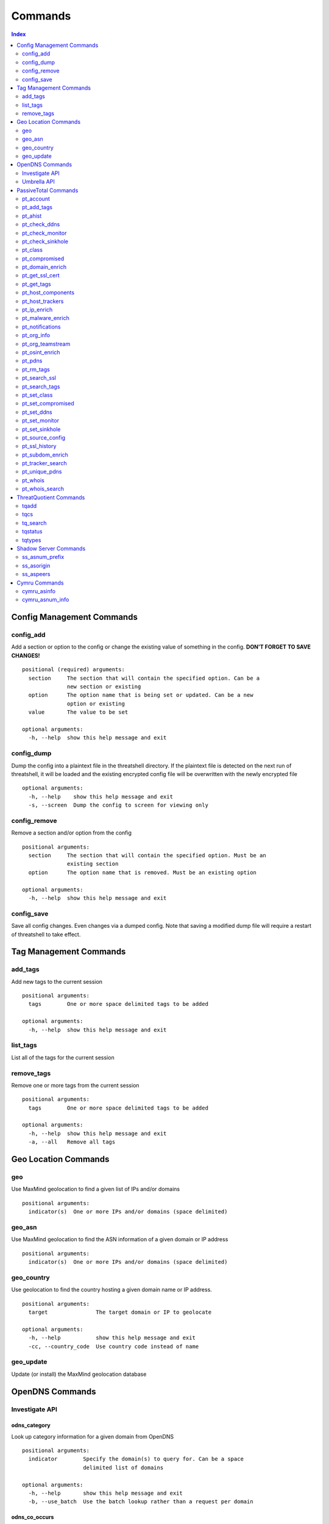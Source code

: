 Commands
========

.. contents:: Index
   :depth: 2


Config Management Commands
--------------------------

config_add
++++++++++

Add a section or option to the config or change the existing
value of something in the config. **DON'T FORGET TO SAVE CHANGES!**
::

    positional (required) arguments:
      section     The section that will contain the specified option. Can be a
                  new section or existing
      option      The option name that is being set or updated. Can be a new
                  option or existing
      value       The value to be set

    optional arguments:
      -h, --help  show this help message and exit

config_dump
+++++++++++

Dump the config into a plaintext file in the threatshell
directory. If the plaintext file is detected on the next run of threatshell,
it will be loaded and the existing encrypted config file will be overwritten
with the newly encrypted file
::

    optional arguments:
      -h, --help    show this help message and exit
      -s, --screen  Dump the config to screen for viewing only

config_remove
+++++++++++++

Remove a section and/or option from the config
::

    positional arguments:
      section     The section that will contain the specified option. Must be an
                  existing section
      option      The option name that is removed. Must be an existing option

    optional arguments:
      -h, --help  show this help message and exit

config_save
+++++++++++

Save all config changes. Even changes via a dumped config. Note that saving
a modified dump file will require a restart of threatshell to take effect.


Tag Management Commands
-----------------------

add_tags
++++++++

Add new tags to the current session
::

    positional arguments:
      tags        One or more space delimited tags to be added

    optional arguments:
      -h, --help  show this help message and exit

list_tags
+++++++++

List all of the tags for the current session

remove_tags
+++++++++++

Remove one or more tags from the current session
::

    positional arguments:
      tags        One or more space delimited tags to be added

    optional arguments:
      -h, --help  show this help message and exit
      -a, --all   Remove all tags


Geo Location Commands
---------------------

geo
+++

Use MaxMind geolocation to find a given list of IPs and/or domains
::

    positional arguments:
      indicator(s)  One or more IPs and/or domains (space delimited)

geo_asn
+++++++

Use MaxMind geolocation to find the ASN information of a given domain or IP address
::

    positional arguments:
      indicator(s)  One or more IPs and/or domains (space delimited)

geo_country
+++++++++++

Use geolocation to find the country hosting a given domain name or IP address.
::

    positional arguments:
      target               The target domain or IP to geolocate

    optional arguments:
      -h, --help           show this help message and exit
      -cc, --country_code  Use country code instead of name

geo_update
++++++++++

Update (or install) the MaxMind geolocation database


OpenDNS Commands
----------------

Investigate API
+++++++++++++++

odns_category
~~~~~~~~~~~~~

Look up category information for a given domain from OpenDNS
::

   positional arguments:
     indicator        Specify the domain(s) to query for. Can be a space
                      delimited list of domains

   optional arguments:
     -h, --help       show this help message and exit
     -b, --use_batch  Use the batch lookup rather than a request per domain

odns_co_occurs
~~~~~~~~~~~~~~

Look up co-occurring domains for a given domain from OpenDNS
::

    positional arguments:
      indicator   Specify the domain(s) to query for. Can be a space delimited
                  list of domains

    optional arguments:
      -h, --help  show this help message and exit

odns_dns_info
~~~~~~~~~~~~~

Look up DNS info for a given domain or IP from OpenDNS
::

    positional arguments:
      indicator             Specify the domain(s)/IP(s) to query for. Can be a
                            space delimited list of domains

    optional arguments:
      -h, --help            show this help message and exit
      -rt {a,ns,mx,txt,cname}, --record_type {a,ns,mx,txt,cname}
                            Specify the type of DNS record to look up info for
      -irt {a,ns}, --ip_record_type {a,ns}
                            Specify the type of DNS records for IP lookup info

odns_mal_doms
~~~~~~~~~~~~~

Look up the latest malicious domains for a given IP address
or a space delimited list of IP addresses
::

    positional arguments:
      indicator   Specify the name server(s) to query for. Can be a space
                  delimited list of emails

    optional arguments:
      -h, --help  show this help message and exit

odns_mal_index
~~~~~~~~~~~~~~

Look up malicious status of domain from OpenDNS
::

    positional arguments:
      indicator        Specify the domain(s) to query for. Can be a space
                       delimited list of domains

    optional arguments:
      -h, --help       show this help message and exit
      -b, --use_batch  Use the batch lookup rather than a request per domain

odns_related_doms
~~~~~~~~~~~~~~~~~

Look up related domains for a given domain from OpenDNS
::

    positional arguments:
      indicator   Specify the domain(s) to query for. Can be a space delimited
                  list of domains

    optional arguments:
      -h, --help  show this help message and exit

odns_security_info
~~~~~~~~~~~~~~~~~~

Look up OpenDNS secure graph security feature rankings
::

    positional arguments:
      indicator   Specify the domain(s) to query for. Can be a space delimited
                  list of domains

    optional arguments:
      -h, --help  show this help message and exit

odns_whois
~~~~~~~~~~

Look up whois information for a given domain from OpenDNS
::

    positional arguments:
      indicator             Specify the domain to query for

    optional arguments:
      -h, --help            show this help message and exit
      -t, --history         Look up historical whois for the given domain
      -l LIMIT, --limit LIMIT
                            Set the limit of history entries to be returned

odns_whois_email
~~~~~~~~~~~~~~~~

Look up whois information from a given email or space delimited list of emails
from OpenDNS
::

    positional arguments:
      indicator             Specify the email(s) to query for. Can be a space
                            delimited list of emails

    optional arguments:
      -h, --help            show this help message and exit
      -l LIMIT, --limit LIMIT
                            Set the limit of entries to be returned

odns_whois_ns
~~~~~~~~~~~~~

Look up whois information from a given name server or space delimited list of
name servers from OpenDNS
::

    positional arguments:
      indicator             Specify the name server(s) to query for. Can be a
                            space delimited list of emails

    optional arguments:
      -h, --help            show this help message and exit
      -l LIMIT, --limit LIMIT
                            Set the limit of entries to be returned

Umbrella API
++++++++++++

umbrella_block
~~~~~~~~~~~~~~

Add a URL/domain to the OpenDNS Umbrella service block list

umbrella_list
~~~~~~~~~~~~~

List domains that are blocked via the OpenDNS Umbrella service

umbrella_unblock
~~~~~~~~~~~~~~~~

Remove a domain from the OpenDNS Umbrella service


PassiveTotal Commands
---------------------

pt_account
++++++++++

Get information about your PassiveTotal account

pt_add_tags
+++++++++++

Add tags to the associated query value
::

    positional arguments:
      query                 Add tags to this indicator

    optional arguments:
      -h, --help            show this help message and exit
      -t TAGS [TAGS ...], --tags TAGS [TAGS ...]
                            The tags to be added

pt_ahist
++++++++

Get historical information about your PassiveTotal account

pt_check_ddns
+++++++++++++

Check PassiveTotal to see if domain is on dynamic DNS
::

    positional arguments:
    domains     Domain(s) to check

    optional arguments:
    -h, --help  show this help message and exit

pt_check_monitor
++++++++++++++++

Check if you are monitoring a given domain/IP
::

    positional arguments:
      queries     Domain(s) and/or IP(s) to check monitoring status of

    optional arguments:
      -h, --help  show this help message and exit

pt_check_sinkhole
+++++++++++++++++

Check if the given IP is a sinkhole
::

    positional arguments:
      queries     IP(s) to check sinkhole status of

    optional arguments:
      -h, --help  show this help message and exit

pt_class
++++++++

Get the PassiveTotal threat classification for a domain
::

    positional arguments:
      queries     domain(s) to classify

    optional arguments:
      -h, --help  show this help message and exit

pt_compromised
++++++++++++++

Check PassiveTotal to see if domain was ever compromised
::

    positional arguments:
      queries     Domain(s) and/or IP(s) to check history of

    optional arguments:
      -h, --help  show this help message and exit

pt_domain_enrich
++++++++++++++++

Get domain enrichment metadata from PassiveTotal
::

    positional arguments:
      domains     specify one or more domains to get enrichment for

    optional arguments:
      -h, --help  show this help message and exit

pt_get_ssl_cert
+++++++++++++++

Get the SSL certificate for the given sha1
::

    positional arguments:
      queries     One or more sha1 hashes to get ssl certs for

    optional arguments:
      -h, --help  show this help message and exit

pt_get_tags
+++++++++++

Get tags for the associated query value
::

    positional arguments:
      query       Get tags for this indicator

    optional arguments:
      -h, --help  show this help message and exit

pt_host_components
++++++++++++++++++

Get detailed information about a host
::

    positional arguments:
      queries     The domain(s) to get component information for

    optional arguments:
      -h, --help  show this help message and exit

pt_host_trackers
++++++++++++++++

Get tracking codes for a domain or IP
::

    positional arguments:
      queries     The domain or IP to get tracking codes for

    optional arguments:
      -h, --help  show this help message and exit

pt_ip_enrich
++++++++++++

Get IP enrichment metadata from PassiveTotal
::

    positional arguments:
      ips         specify one or more ips to get enrichment for

    optional arguments:
      -h, --help  show this help message and exit

pt_malware_enrich
+++++++++++++++++

Get malware enrichment metadata from PassiveTotal
::

    positional arguments:
      query       specify one or more ips to get enrichment for

    optional arguments:
      -h, --help  show this help message and exit

pt_notifications
++++++++++++++++

Get notifications posted to your PassiveTotal account
::

    optional arguments:
      -h, --help            show this help message and exit
      -t TYPE, --type TYPE  Specify the notification type to retrieve

pt_org_info
+++++++++++

Get information about your account's organization

pt_org_teamstream
+++++++++++++++++

Get the teamstream for your account's organization
::

    optional arguments:

      -h, --help            show this help message and exit

      -s {web,api}, --source {web,api}
                            Source of the action

      -dt MM-DD-YYYY HH:MM:SS
                            Datetime to be used as a filter

      -t TYPE, --type TYPE  Type of tagstream event to retrieve. Choose from any
                            of the following: search, classify, tag, watch

      -f FOCUS, --focus FOCUS
                            Specify a specific value that was used as the
                            focus of the tagstream

pt_osint_enrich
+++++++++++++++

Get OSInt enrichment metadata from PassiveTotal
::

    positional arguments:
      query       specify one or more indicators to get enrichment for

    optional arguments:
      -h, --help  show this help message and exit

pt_pdns
+++++++

Get passive DNS data from PassiveTotal
::

    positional arguments:
    domains               One or more domains to query for

    optional arguments:

    -h, --help            show this help message and exit

    -d {next,previous}, --direction {next,previous}
                        Pagination direction

    -p PAGE, --page PAGE  Page ID to request

    -s SOURCES [SOURCES ...], --sources SOURCES [SOURCES ...]
                        select one or more sources to process with

    -b yyyy-mm-dd, --start yyyy-mm-dd
                        only show data starting on given date

    -e yyyy-mm-dd, --end yyyy-mm-dd
                        only show data up to given date

pt_rm_tags
++++++++++

Remove tags for the associated query value
::

    positional arguments:
      query                 Add tags to this indicator

    optional arguments:
      -h, --help            show this help message and exit
      -t TAGS [TAGS ...], --tags TAGS [TAGS ...]
                            The tags to be removed

pt_search_ssl
+++++++++++++

Search SSL Cert fields for particular values
::

    positional arguments:
      query                 The value of the field to search with

    optional arguments:

      -h, --help            show this help message and exit

      -f FIELD, --field FIELD
                            The field to search. Valid choices are -
                            issuerSurname, subjectOrganizationName,
                            issuerCountry, issuerOrganizationUnitName,
                            fingerprint, subjectOrganizationUnitName,
                            serialNumber, subjectEmailAddress, subjectCountry,
                            issuerGivenName, subjectCommonName,
                            issuerCommonName, issuerStateOrProvinceName,
                            issuerProvince, subjectStateOrProvinceName,
                            sha1, sslVersion, subjectStreetAddress,
                            subjectSerialNumber, issuerOrganizationName,
                            subjectSurname, subjectLocalityName,
                            issuerStreetAddress, issuerLocalityName,
                            subjectGivenName, subjectProvince,
                            issuerSerialNumber, issuerEmailAddress

pt_search_tags
++++++++++++++

Search tags for the associated query value
::

    positional arguments:
      queries     Add tags to this indicator

    optional arguments:
      -h, --help  show this help message and exit

pt_set_class
++++++++++++

Set the classification for a domain/IP
::

    positional arguments:
      query                 The domain or IP to classify

    optional arguments:

      -h, --help            show this help message and exit

      -c CLASS, --classification CLASS
                            Classification for the given indicator. Choose
                            from one of the following: malicious,
                            suspicious, non-malicious, unknown

pt_set_compromised
++++++++++++++++++

Set the compromised status for a domain/IP
::

    positional arguments:
      query                 The domain or IP to set compromised status for

    optional arguments:
      -h, --help            show this help message and exit
      -s STATUS, --status STATUS
                            Classification for the given indicator. Can be
                            true/false or t/f for short

pt_set_ddns
+++++++++++

Set the dynamic DNS status for a domain
::

    positional arguments:
      query                 The domain to set dynamic DNS status for

    optional arguments:
      -h, --help            show this help message and exit
      -s STATUS, --status STATUS
                            Status for the given indicator. Can be true/false or
                            t/f for short

pt_set_monitor
++++++++++++++

Set the monitoring status for a domain/IP
::

    positional arguments:
      query                 The domain or IP to set monitor status for

    optional arguments:
      -h, --help            show this help message and exit
      -s STATUS, --status STATUS
                            Classification for the given indicator. Can be
                            true/false or t/f for short

pt_set_sinkhole
+++++++++++++++

Set the sinkhole status for an IP
::

    positional arguments:
      query                 The IP to set sinkhole status for

    optional arguments:
      -h, --help            show this help message and exit
      -s STATUS, --status STATUS
                            Classification for the given indicator. Can be
                            true/false or t/f for short

pt_source_config
++++++++++++++++

Get details and configurations for intel sources
::

    positional arguments:
      sources     Name of intel source(s) to pull back (defaults to all)

    optional arguments:
      -h, --help  show this help message and exit

pt_ssl_history
++++++++++++++

Get the SSL Cert history for a given IP or domain
::

    positional arguments:
      queries     The domain or IP to get cert history for

    optional arguments:
      -h, --help  show this help message and exit

pt_subdom_enrich
++++++++++++++++

Get Subdomain enrichment metadata from PassiveTotal
::

    positional arguments:
      query       specify one or more domains to get enrichment for

    optional arguments:
      -h, --help  show this help message and exit

pt_tracker_search
+++++++++++++++++

Get hosts matching a specific tracking ID
::

    positional arguments:
      query           The value to use for the search

    optional arguments:

      -h, --help      show this help message and exit

      --type TRACKER  The type of tracker to use for the search. Allowed choices
                      are the following - YandexMetricaCounterId, ClickyId,
                      GoogleAnalyticsAccountNumber, GoogleAnalyticsTrackingId,
                      NewRelicId, MixpanelId

pt_unique_pdns
++++++++++++++

Get deduplicated passive DNS data from PassiveTotal
::

    positional arguments:
      domains               One or more domains to query for

    optional arguments:

      -h, --help            show this help message and exit

      -d {next,previous}, --direction {next,previous}
                            Pagination direction

      -p PAGE, --page PAGE  Page ID to request

      -s SOURCES [SOURCES ...], --sources SOURCES [SOURCES ...]
                            select one or more sources to process with

      -b yyyy--mm-dd, --start yyyy-mm-dd
                            only show data starting on given date

      -e yyyy-mm-dd, --end yyyy-mm-dd
                            only show data up to given date

pt_whois
++++++++

Get whois data from PassiveTotal
::

    positional arguments:
      queries               specify one or more domains/ips to get whois
                            data for

    optional arguments:
      -h, --help            show this help message and exit
      -c, --compact_record  compress the whois record into deduplicated format

pt_whois_search
+++++++++++++++

Search fields in Whois data from PassiveTotal
::

    positional arguments:
      queries               specify one or more domains to get whois data for

    optional arguments:

      -h, --help            show this help message and exit

      -f FIELD, --field FIELD
                            Whois field to execute search on. Searchable fields
                            can any of the following: name, domain, email,
                            organization, address, phone, nameserver

ThreatQuotient Commands
-----------------------

tqadd
+++++

Add an indicator to ThreatQ
::

    positional arguments:
      indicator             Specify the indicator to be added

    optional arguments:
      -h, --help            show this help message and exit

      -c, --class_type      indicator class
      choices: {network, host}

      -t , --type           indicator type
      choices:
        {
            SHA-512, Email Address, String, Filepath, URL, SHA-256,
            Email Attachment, URL Path, Email Subject, Fuzzy Hash,
            Filename, SHA-384, IP Address, CIDR Block, Mutex, SHA-1,
            Registry Key, FQDN, User-agent, X-Mailer, MD5
        }

      -s, --status          indicator status
      choices:
        {
            CSIRT_Review, FPC, Review, Active, Indirect, Expired, Non-malicious
        }

tqcs
++++

Change indicator status in ThreatQ
::

    positional arguments:
      indicator_id          Specify the indicator ID to change the status of

    optional arguments:
      -h, --help            show this help message and exit
      --class_type {network,host}
                            indicator class
      --status              indicator status to set indicator to
      choices:
        {
            CSIRT_Review, FPC, Review, Active, Indirect, Expired, Non-malicious
        }

tq_search
+++++++++

Search ThreatQ for an indicator
::

    positional arguments:
      indicator   Specify the indicator to query for

    optional arguments:
      -h, --help  show this help message and exit

tqstatus
++++++++

List available ThreatQ indicator statuses

tqtypes
+++++++

List available ThreatQ indicator types


Shadow Server Commands
----------------------

ss_asnum_prefix
+++++++++++++++

Look up ASN prefix information for an ASN number from
Shadow Server ASN

ss_asorigin
+++++++++++

Look up ASN origin information about the given domain or IP from Shadow Server
::

    positional arguments:
      indicator   Specify the domain(s)/IP(s) to query for. Can be a space
                  delimited list of domains and/or IPs

    optional arguments:
      -h, --help  show this help message and exit

ss_aspeers
++++++++++

Look up ASN peer information about a given domain or IP from Shadow Server
::

    positional arguments:
      indicator   Specify the domain(s)/IP(s) to query for. Can be a space
                  delimited list of domains and/or IPs

    optional arguments:
      -h, --help  show this help message and exit


Cymru Commands
--------------

cymru_asinfo
++++++++++++

Look up ASN information about a given domain or IP from Cymru
::

    positional arguments:
      indicator   Specify the domain(s)/IP(s) to query for. Can be a space
                  delimited list of domains and/or IPs

    optional arguments:
      -h, --help  show this help message and exit

cymru_asnum_info
++++++++++++++++

Look up ASN information about a given ASN number from Cymru
::

    positional arguments:
      indicator   Specify the number(s) to query for. Can be a space delimited
                  list of ASN numbers

    optional arguments:
      -h, --help  show this help message and exit
